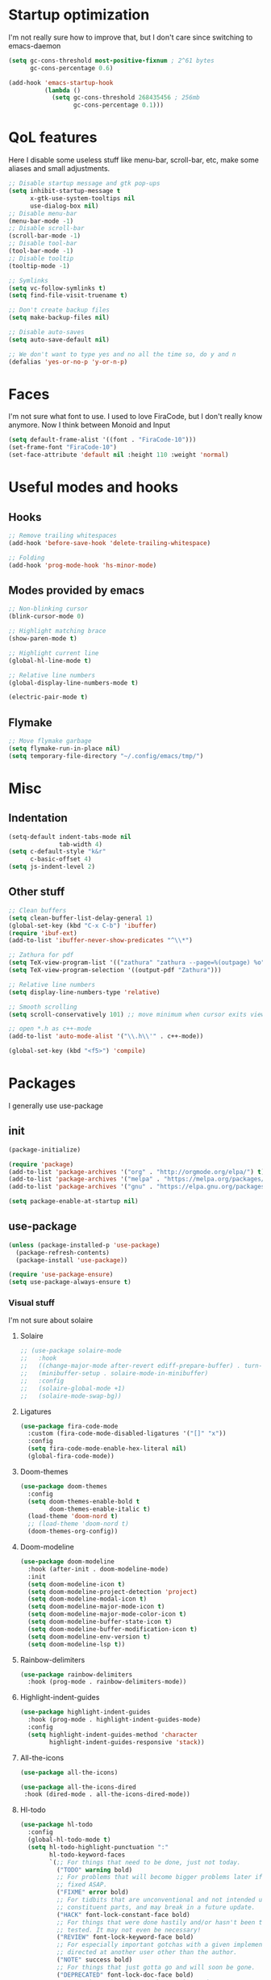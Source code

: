 #+STARTUP: showeverything

* Startup optimization
I'm not really sure how to improve that, but I don't care since switching to emacs-daemon
#+BEGIN_SRC emacs-lisp
  (setq gc-cons-threshold most-positive-fixnum ; 2^61 bytes
        gc-cons-percentage 0.6)

  (add-hook 'emacs-startup-hook
            (lambda ()
              (setq gc-cons-threshold 268435456 ; 256mb
                    gc-cons-percentage 0.1)))
#+END_SRC
* QoL features
Here I disable some useless stuff like menu-bar, scroll-bar, etc, make some aliases and small adjustments.
#+BEGIN_SRC emacs-lisp
  ;; Disable startup message and gtk pop-ups
  (setq inhibit-startup-message t
        x-gtk-use-system-tooltips nil
        use-dialog-box nil)
  ;; Disable menu-bar
  (menu-bar-mode -1)
  ;; Disable scroll-bar
  (scroll-bar-mode -1)
  ;; Disable tool-bar
  (tool-bar-mode -1)
  ;; Disable tooltip
  (tooltip-mode -1)

  ;; Symlinks
  (setq vc-follow-symlinks t)
  (setq find-file-visit-truename t)

  ;; Don't create backup files
  (setq make-backup-files nil)

  ;; Disable auto-saves
  (setq auto-save-default nil)

  ;; We don't want to type yes and no all the time so, do y and n
  (defalias 'yes-or-no-p 'y-or-n-p)
#+END_SRC
* Faces
I'm not sure what font to use. I used to love FiraCode, but I don't really know anymore.
Now I think between Monoid and Input
#+Begin_src emacs-lisp
  (setq default-frame-alist '((font . "FiraCode-10")))
  (set-frame-font "FiraCode-10")
  (set-face-attribute 'default nil :height 110 :weight 'normal)
#+END_SRC
* Useful modes and hooks
** Hooks
#+BEGIN_SRC emacs-lisp
  ;; Remove trailing whitespaces
  (add-hook 'before-save-hook 'delete-trailing-whitespace)

  ;; Folding
  (add-hook 'prog-mode-hook 'hs-minor-mode)
#+END_SRC
** Modes provided by emacs
#+BEGIN_SRC emacs-lisp
  ;; Non-blinking cursor
  (blink-cursor-mode 0)

  ;; Highlight matching brace
  (show-paren-mode t)

  ;; Highlight current line
  (global-hl-line-mode t)

  ;; Relative line numbers
  (global-display-line-numbers-mode t)

  (electric-pair-mode t)
#+END_SRC
** Flymake
#+BEGIN_SRC emacs-lisp
  ;; Move flymake garbage
  (setq flymake-run-in-place nil)
  (setq temporary-file-directory "~/.config/emacs/tmp/")
#+END_SRC
* Misc
** Indentation
#+BEGIN_SRC emacs-lisp
  (setq-default indent-tabs-mode nil
                tab-width 4)
  (setq c-default-style "k&r"
        c-basic-offset 4)
  (setq js-indent-level 2)
#+END_SRC
** Other stuff
#+BEGIN_SRC emacs-lisp
  ;; Clean buffers
  (setq clean-buffer-list-delay-general 1)
  (global-set-key (kbd "C-x C-b") 'ibuffer)
  (require 'ibuf-ext)
  (add-to-list 'ibuffer-never-show-predicates "^\\*")

  ;; Zathura for pdf
  (setq TeX-view-program-list '(("zathura" "zathura --page=%(outpage) %o")))
  (setq TeX-view-program-selection '((output-pdf "Zathura")))

  ;; Relative line numbers
  (setq display-line-numbers-type 'relative)

  ;; Smooth scrolling
  (setq scroll-conservatively 101) ;; move minimum when cursor exits view, instead of recentering

  ;; open *.h as c++-mode
  (add-to-list 'auto-mode-alist '("\\.h\\'" . c++-mode))

  (global-set-key (kbd "<f5>") 'compile)
#+END_SRC
* Packages
I generally use use-package
** init
#+BEGIN_SRC emacs-lisp
  (package-initialize)

  (require 'package)
  (add-to-list 'package-archives '("org" . "http://orgmode.org/elpa/") t)
  (add-to-list 'package-archives '("melpa" . "https://melpa.org/packages/"))
  (add-to-list 'package-archives '("gnu" . "https://elpa.gnu.org/packages/"))

  (setq package-enable-at-startup nil)
#+END_SRC
** use-package
#+BEGIN_SRC emacs-lisp
  (unless (package-installed-p 'use-package)
    (package-refresh-contents)
    (package-install 'use-package))

  (require 'use-package-ensure)
  (setq use-package-always-ensure t)
#+END_SRC
*** Visual stuff
I'm not sure about solaire
**** Solaire
#+BEGIN_SRC emacs-lisp
  ;; (use-package solaire-mode
  ;;   :hook
  ;;   ((change-major-mode after-revert ediff-prepare-buffer) . turn-on-solaire-mode)
  ;;   (minibuffer-setup . solaire-mode-in-minibuffer)
  ;;   :config
  ;;   (solaire-global-mode +1)
  ;;   (solaire-mode-swap-bg))
#+END_SRC
**** Ligatures
#+BEGIN_SRC emacs-lisp
  (use-package fira-code-mode
    :custom (fira-code-mode-disabled-ligatures '("[]" "x"))
    :config
    (setq fira-code-mode-enable-hex-literal nil)
    (global-fira-code-mode))
#+END_SRC
**** Doom-themes
#+BEGIN_SRC emacs-lisp
  (use-package doom-themes
    :config
    (setq doom-themes-enable-bold t
          doom-themes-enable-italic t)
    (load-theme 'doom-nord t)
    ;; (load-theme 'doom-nord t)
    (doom-themes-org-config))
#+END_SRC
**** Doom-modeline
#+BEGIN_SRC emacs-lisp
       (use-package doom-modeline
         :hook (after-init . doom-modeline-mode)
         :init
         (setq doom-modeline-icon t)
         (setq doom-modeline-project-detection 'project)
         (setq doom-modeline-modal-icon t)
         (setq doom-modeline-major-mode-icon t)
         (setq doom-modeline-major-mode-color-icon t)
         (setq doom-modeline-buffer-state-icon t)
         (setq doom-modeline-buffer-modification-icon t)
         (setq doom-modeline-env-version t)
         (setq doom-modeline-lsp t))
#+END_SRC
**** Rainbow-delimiters
#+BEGIN_SRC emacs-lisp
       (use-package rainbow-delimiters
         :hook (prog-mode . rainbow-delimiters-mode))
#+END_SRC
**** Highlight-indent-guides
#+BEGIN_SRC emacs-lisp
  (use-package highlight-indent-guides
    :hook (prog-mode . highlight-indent-guides-mode)
    :config
    (setq highlight-indent-guides-method 'character
          highlight-indent-guides-responsive 'stack))
#+END_SRC
**** All-the-icons
#+BEGIN_SRC emacs-lisp
       (use-package all-the-icons)

       (use-package all-the-icons-dired
        :hook (dired-mode . all-the-icons-dired-mode))
#+END_SRC
**** Hl-todo
#+BEGIN_SRC emacs-lisp
  (use-package hl-todo
    :config
    (global-hl-todo-mode t)
    (setq hl-todo-highlight-punctuation ":"
          hl-todo-keyword-faces
          `(;; For things that need to be done, just not today.
            ("TODO" warning bold)
            ;; For problems that will become bigger problems later if not
            ;; fixed ASAP.
            ("FIXME" error bold)
            ;; For tidbits that are unconventional and not intended uses of the
            ;; constituent parts, and may break in a future update.
            ("HACK" font-lock-constant-face bold)
            ;; For things that were done hastily and/or hasn't been thoroughly
            ;; tested. It may not even be necessary!
            ("REVIEW" font-lock-keyword-face bold)
            ;; For especially important gotchas with a given implementation,
            ;; directed at another user other than the author.
            ("NOTE" success bold)
            ;; For things that just gotta go and will soon be gone.
            ("DEPRECATED" font-lock-doc-face bold)
            ;; For a known bug that needs a workaround
            ("BUG" error bold)
            ;; For warning about a problematic or misguiding code
            ("XXX" font-lock-constant-face bold))))
#+END_SRC

#+RESULTS:
: t

**** Git-gutter
#+BEGIN_SRC emacs-lisp
  (use-package git-gutter
    :config
    (global-git-gutter-mode t)
    (setq git-gutter:window-width 2
          git-gutter:update-interval 1
          git-gutter:ask-p nil))

  (use-package git-gutter-fringe
    :diminish git-gutter-mode
    :after git-gutter
    :demand fringe-helper
    :config
    ;; subtle diff indicators in the fringe
    ;; places the git gutter outside the margins.
    (setq-default fringes-outside-margins t)
    ;; thin fringe bitmaps
    (define-fringe-bitmap 'git-gutter-fr:added
      [224 224 224 224 224 224 224 224 224 224 224 224 224 224 224 224 224 224 224 224 224 224 224 224 224]
      nil nil 'center)
    (define-fringe-bitmap 'git-gutter-fr:modified
      [224 224 224 224 224 224 224 224 224 224 224 224 224 224 224 224 224 224 224 224 224 224 224 224 224]
      nil nil 'center)
    (define-fringe-bitmap 'git-gutter-fr:deleted
      [0 0 0 0 0 0 0 0 0 0 0 0 0 128 192 224 240 248]
      nil nil 'center))
#+END_SRC
*** Ws-butler
#+BEGIN_SRC emacs-lisp
  (use-package ws-butler
    :config
    (ws-butler-global-mode t))
#+END_SRC
*** Dashboard
#+BEGIN_SRC emacs-lisp
  (use-package dashboard
    :config
    (dashboard-setup-startup-hook)
    (setq dashboard-set-heading-icons t)
    (setq dashboard-startup-banner 3)
    (setq dashboard-set-navigator t)
    (setq dashboard-set-file-icons t)
    (setq dashboard-items '((recents  . 5)
                            (bookmarks . 5)
                            (projects . 5)
                            (agenda . 5)))
    (setq initial-buffer-choice (lambda () (get-buffer "*dashboard*"))))
#+END_SRC
*** Smart-tabs
I've fallen into the heresy.
#+BEGIN_SRC emacs-lisp
  (use-package smart-tabs-mode
    :hook (c-mode . (lambda ()
                      (setq intent-tabs-mode t)))
    :hook (c++-mode . (lambda ()
                      (setq intent-tabs-mode t)))
    :config
    (smart-tabs-insinuate 'c 'c++ 'javascript))
#+END_SRC
*** Smartparens
#+BEGIN_SRC emacs-lisp
  (use-package smartparens
    :config
    (setq smartparens-global-mode t)
    (require 'smartparens-config))
#+END_SRC
*** Eshell
#+BEGIN_SRC emacs-lisp
  (setq eshell-prompt-regexp "^.* λ "
        eshell-prompt-function #'+eshell/prompt)


  (defun +eshell/prompt ()
    (let ((base/dir (shrink-path-prompt default-directory)))
          (concat (propertize (car base/dir)
                              'face 'font-lock-comment-face)
                  (propertize (cdr base/dir)
                              'face 'font-lock-constant-face)
                  (propertize (+eshell--current-git-branch)
                              'face 'font-lock-function-name-face)
                  (propertize " λ" 'face 'eshell-prompt-face)
                  ;; needed for the input text to not have prompt face
                  (propertize " " 'face 'default))))

  (defun +eshell--current-git-branch ()
      (let ((branch (car (cl-loop for match in (split-string (shell-command-to-string "git branch") "\n")
                               when (string-match "^\*" match)
                               collect match))))
        (if (not (eq branch nil))
            (concat " [" (substring branch 2) "]")
          "")))

  (defun eshell-clear-buffer ()
    "Clear terminal"
    (interactive)
    (let ((inhibit-read-only t))
      (erase-buffer)
      (eshell-send-input)))
  (add-hook 'eshell-mode-hook
            '(lambda()
               (local-set-key (kbd "C-l") 'eshell-clear-buffer)))

  (use-package eshell-toggle
    :custom
    (eshell-toggle-size-fraction 5))

  (use-package eshell-did-you-mean
    :config
    (eshell-did-you-mean-setup))

  (use-package esh-help
    :config
    (setup-esh-help-eldoc))

  (use-package shrink-path)

  (use-package bash-completion)
    ;; :config
    ;; (bash-completion-setup))

  (use-package fish-completion
    :config
    (global-fish-completion-mode)
    (setq fish-completion-fallback-on-bash-p t))
#+END_SRC
*** Elfeed
#+BEGIN_SRC emacs-lisp
  (defun elfeed-v-mpv (url)
    "Watch a video from URL in MPV"
    (start-process "mpv" nil "mpv" url))

  (defun elfeed-view-mpv (&optional use-generic-p)
    "YouTube-feed link"
    (interactive "P")
    (let ((entries (elfeed-search-selected)))
      (cl-loop for entry in entries
               do (elfeed-untag entry 'unread)
               when (elfeed-entry-link entry)
               do (elfeed-v-mpv it))
      (mapc #'elfeed-search-update-entry entries)
      (unless (use-region-p) (forward-line))))

  (use-package elfeed
    :bind ("C-c C-v" . elfeed-view-mpv)
    :config
    (setq elfeed-feeds
          '("https://www.youtube.com/feeds/videos.xml?channel_id=UC2eYFnH61tmytImy1mTYvhA"
            "https://www.youtube.com/feeds/videos.xml?channel_id=UCZAENaOaceQUMd84GDc26EA"
            "https://www.youtube.com/feeds/videos.xml?channel_id=UCVls1GmFKf6WlTraIb_IaJg"
            "https://lukesmith.xyz/rss.xml"
            "https://videos.lukesmith.xyz/feeds/videos.xml?videoChannelId=2"
            "https://bay12games.com/dwarves/b12_call.rss")))
#+END_SRC
*** Magit
#+BEGIN_SRC emacs-lisp
  (use-package magit
    :config
    (global-set-key (kbd "C-c m") 'magit-status))

  (use-package magit-todos)
#+END_SRC
*** Projectile
#+BEGIN_SRC emacs-lisp
  (use-package projectile
    :config
    (define-key projectile-mode-map (kbd "C-c p") 'projectile-command-map)
    (projectile-mode t))
#+END_SRC
*** Ivy, Swiper and Counsel
#+BEGIN_SRC emacs-lisp
  (use-package ivy
    :config
    (ivy-mode t)
    (counsel-mode t)
    (global-set-key (kbd "M-x") 'counsel-M-x)
    (global-set-key (kbd "C-x C-f") 'counsel-find-file)
    (setq ivy-display-style 'fancy)
    (setq ivy-format-function 'ivy-format-function-line))

  (use-package ivy-hydra)
#+END_SRC
*** Org
#+BEGIN_SRC emacs-lisp
  (use-package org
    :config
    ;; enable python for in-buffer evaluation
    (org-babel-do-load-languages
     'org-babel-load-languages
     '((python . t)))

    ;; all python code be safe
    (defun my-org-confirm-babel-evaluate (lang body)
      (not (string= lang "python")))
    (setq org-confirm-babel-evaluate 'my-org-confirm-babel-evaluate)

    (setq org-directory "~/.org/")
    (setq org-default-notes-file (concat org-directory "notes.org"))
    (setq org-hide-leading-stars t)
    (setq org-startup-folded t)
    (setq org-startup-indented t)
    (global-set-key (kbd "C-c a") 'org-agenda)
    (global-set-key (kbd "C-c c") 'org-capture)
    (setq org-agenda-files (list org-default-notes-file)))

  ;; TODO: agenda, capture templates
  (setq org-capture-templates
        '(("t" "Tasks" entry (file+headline org-default-notes-file "Tasks")
           "* TODO %?\n%u\n" :prepend t)
          ("l" "Look later" entry (file+headline org-default-notes-file "Look later")
           "* TODO %?")
          ("s" "Skills" entry (file+headline org-default-notes-file "Skills")
           "* TODO %?")
          ("g" "Gifts" entry (file+headline org-default-notes-file "Gifts")
           "* TODO %?")
          ))

  (use-package org-bullets
    :after org
    :hook (org-mode . org-bullets-mode))
#+END_SRC
*** Iedit
#+BEGIN_SRC emacs-lisp
  (use-package iedit)
#+END_SRC
*** Evil
#+BEGIN_SRC emacs-lisp
  (use-package evil
    :hook (after-change-major-mode . (lambda () (modify-syntax-entry ?_ "w")))
    :init
    (setq evil-want-keybinding nil)
    (setq evil-want-integration t)
    :config
    (define-key evil-normal-state-map (kbd "C-u") (lambda()
                                                    (interactive)
                                                    (evil-scroll-up nil)))
    (define-key evil-normal-state-map (kbd "C-d") (lambda()
                                                    (interactive)
                                                    (evil-scroll-down nil)))
    (evil-mode t)
    (setq evil-split-window-below t
          evil-vsplit-window-right t))

  (use-package evil-numbers
    :after evil
    :config
    (define-key evil-normal-state-map (kbd "C-c j") 'evil-numbers/inc-at-pt)
    (define-key evil-normal-state-map (kbd "C-c k") 'evil-numbers/dec-at-pt))

  (use-package evil-indent-plus)

  (use-package evil-surround
    :after evil
    :config
    (global-evil-surround-mode t))

  (use-package evil-embrace
    :config
    (setq evil-embrace-show-help-p nil)
    (evil-embrace-enable-evil-surround-integration))

  (use-package evil-args
    :config
    ;; bind evil-args text objects
    (define-key evil-inner-text-objects-map "a" 'evil-inner-arg)
    (define-key evil-outer-text-objects-map "a" 'evil-outer-arg)

    ;; bind evil-forward/backward-args
    (define-key evil-normal-state-map "L" 'evil-forward-arg)
    (define-key evil-normal-state-map "H" 'evil-backward-arg)
    (define-key evil-motion-state-map "L" 'evil-forward-arg)
    (define-key evil-motion-state-map "H" 'evil-backward-arg)

    ;; bind evil-jump-out-args
    (define-key evil-normal-state-map "K" 'evil-jump-out-args))

  (use-package evil-commentary
    :after evil
    :config
    (evil-commentary-mode))

  (use-package evil-leader
    :after evil
    :config
    (setq evil-leader/in-all-states 1)
    ;; (global-unset-key "<SPC>")
    (evil-leader/set-leader "<SPC>")
    (global-evil-leader-mode)
    (evil-leader/set-key
      ; Windows
      "w h" 'evil-window-left
      "w j" 'evil-window-down
      "w k" 'evil-window-up
      "w l" 'evil-window-right
      "w o" 'delete-other-windows
      "v" 'evil-window-vsplit
      "h" 'evil-window-split
      "q" 'evil-quit

      ; Terminal
      "n t" 'terminal-here-launch

      ; Lsp
      "l l" 'lsp
      "l c" 'lsp-treemacs-call-hierarchy
      "l n" 'lsp-rename
      "l s" 'lsp-describe-thing-at-point
      "l f" 'lsp-format-buffer
      "l d" 'lsp-find-definition
      "l t" 'lsp-find-type-definition
      "l r" 'lsp-find-references
      "l i" 'lsp-find-implementation
      "l a" 'lsp-execute-code-action

      "x" 'counsel-M-x

      "m" 'magit-status

      ; Eshell
      "t" 'eshell-toggle
      "e" 'eshell

      ; Elfeed
      "f" 'elfeed

      ; Search
      "s" 'swiper-isearch
      "a" 'counsel-ag

      ; Moving
      "b" 'ivy-switch-buffer
      "o" 'counsel-find-file
      "<SPC>" 'counsel-projectile-find-file
      "j" 'counsel-file-jump
      "g" 'counsel-bookmark
      "p" 'counsel-projectile-switch-project
      "d" 'dired-sidebar-toggle-with-current-directory))

  (use-package evil-iedit-state)

  (use-package evil-quickscope
    :config
    (global-evil-quickscope-mode t))

  (use-package evil-goggles
    :hook (evil-mode . evil-goggles-mode)
    :config
    (setq evil-goggles-duration 0.025))

  (use-package evil-magit
    :after (evil magit)
    :config
    (setq evil-magit-want-vertical-movement t))

  (use-package evil-collection
    :after evil
    :config
    (evil-collection-init))
#+END_SRC
*** Parinfer
#+BEGIN_SRC emacs-lisp
  (use-package parinfer
    :ensure t
    :bind
    (("C-," . parinfer-toggle-mode))
    :init
    (progn
      (setq parinfer-extensions
            '(defaults        ; should be included.
               pretty-parens  ; different paren styles for different modes.
               evil           ; If you use Evil.
               smart-tab))    ; C-b & C-f jump positions and smart shift with tab & S-tab.
      (add-hook 'clojure-mode-hook #'parinfer-mode)
      (add-hook 'hy-mode-hook #'parinfer-mode)
      (add-hook 'racket-mode-hook #'parinfer-mode)
      (add-hook 'emacs-lisp-mode-hook #'parinfer-mode)
      (add-hook 'common-lisp-mode-hook #'parinfer-mode)
      (add-hook 'scheme-mode-hook #'parinfer-mode)
      (add-hook 'lisp-mode-hook #'parinfer-mode)))
#+END_SRC
*** Key-chord
#+BEGIN_SRC emacs-lisp
  (use-package key-chord
    :config
    (key-chord-mode t)
    (key-chord-define evil-insert-state-map "jk" 'evil-normal-state))
#+END_SRC
*** Dired
**** Settings
#+BEGIN_SRC emacs-lisp
  (setq dired-listing-switches "-alh")
  (setq dired-dwim-target t)
#+END_SRC
**** Dired-sidebar
#+BEGIN_SRC emacs-lisp
  (use-package dired-sidebar
    :config
    (add-to-list 'dired-sidebar-display-alist '(side . right)))
#+END_SRC
*** Terminal-here
#+BEGIN_SRC emacs-lisp
      (use-package terminal-here
        :config
        (setq terminal-here-terminal-command (list "st" "--"))
        (global-set-key (kbd "M-RET") #'terminal-here-launch))
#+END_SRC
*** Company
#+BEGIN_SRC emacs-lisp
  (use-package company
    :config
    (advice-add 'company-complete-common :before (lambda () (setq my-company-point (point))))
    (advice-add 'company-complete-common :after (lambda ()
                                                  (when (equal my-company-point (point))
                                                    (yas-expand))))
    (setq company-idle-delay 0)
    (setq company-show-numbers t)
    (setq company-minimum-prefix-length 1)
    (setq company-selection-wrap-around t)
    (define-key company-active-map (kbd "<tab>") 'company-select-next)
    (define-key company-active-map (kbd "<return>") 'company-complete)
    :hook (prog-mode . company-mode))
    ;; :hook (eshell-mode . company-mode))
#+END_SRC
*** TabNine
#+BEGIN_SRC emacs-lisp
  (use-package company-tabnine
    :config
    (add-to-list 'company-backends #'company-tabnine))
#+END_SRC
*** Yasnippet
#+BEGIN_SRC emacs-lisp
      (use-package yasnippet
        :config
        (yas-global-mode t))

      (use-package yasnippet-snippets)
#+END_SRC
*** Flycheck
#+BEGIN_SRC emacs-lisp
  (use-package flycheck
    :init (global-flycheck-mode)
    :config
    (setq flycheck-indication-mode 'right-fringe)
    (define-fringe-bitmap 'flycheck-fringe-bitmap-double-arrow
      [16 48 112 240 112 48 16] nil nil 'center)
    :bind ("C-c C-e" . flycheck-next-error))

  (use-package flycheck-pos-tip
    :config
    (setq flycheck-pos-tip-timeout 0)
    (flycheck-pos-tip-mode))

  (use-package flycheck-haskell
    :hook (haskell-mode . flycheck-haskell-setup))

  (use-package flycheck-kotlin)

  (use-package flycheck-rust
    :hook (flycheck-mode . flycheck-rust-setup))
#+END_SRC
*** TODO Dap
#+BEGIN_SRC emacs-lisp
  (use-package dap-mode
    :config
    (setq dap-mode t
          dap-ui-mode t)
    (require 'dap-python))
#+END_SRC
*** Dumb Jump
#+BEGIN_SRC emacs-lisp
  ;; TODO: add dump-jump to evil-goto-definition-functions

  (use-package dumb-jump
    :bind
    (:map evil-normal-state-map
          ("g d" . xref-find-definitions))
    :config
    (setq dumb-jump-selector 'ivy)
    (advice-add 'dumb-jump-go :before (lambda (&rest r) (evil-set-jump))))
    ;; (add-to-list 'evil-goto-definition-functions 'dumb-jump-go))
#+END_SRC
*** LSP
#+BEGIN_SRC emacs-lisp
  (use-package lsp-mode
    :commands (lsp lsp-deferred)
    :hook (python-mode . lsp)
    :hook (elm-mode . lsp)
    :hook (c++-mode . lsp)
    :config
    (setq lsp-semantic-highlighting t)
    (setq lsp-enable-symbol-highlighting nil)
    (setq lsp-prefer-capf t)
    (setq lsp-idle-delay 0.750)
    :init
    (setq read-process-output-max (* 1024 1024)))

  (use-package lsp-ivy
    :commands lsp-ivy-workspace-symbol)

  (use-package lsp-ui
    :config
    (setq lsp-ui-doc-enable nil
          lsp-ui-sideline-show-diagnostics nil
          lsp-ui-sideline-show-hover nil))
#+END_SRC
*** Docker
#+BEGIN_SRC emacs-lisp
  (use-package docker
    :bind ("C-c d" . docker))
#+END_SRC
*** Languages
**** C++
#+BEGIN_SRC emacs-lisp
  ;; (use-package ccls)
#+END_SRC
# ***** Irony
# #+BEGIN_SRC emacs-lisp
#         ;; (use-package irony
#         ;;   :hook (c++-mode . irony-mode)
#         ;;   :hook (c-mode . irony-mode)
#         ;;   :hook (irony-mode . irony-cdb-autosetup-compile-options))

#         ;; (use-package company-irony
#         ;;   :after irony-mode
#         ;;   :after company
#         ;;   :config
#         ;;   (add-to-list 'company-backends 'company-irony))

#         ;; (use-package flycheck-irony
#         ;;   :after irony-mode
#         ;;   :after flycheck
#         ;;   :hook (flycheck-mode . flycheck-irony-setup))
# #+END_SRC
**** Haskell
***** Hindent
#+BEGIN_SRC emacs-lisp
  (use-package hindent
    :init
    (setq hindent-reformat-buffer-on-save t))
#+END_SRC
***** Haskell-mode
#+BEGIN_SRC emacs-lisp
  (use-package haskell-mode
    :hook (haskell-mode . haskell-indentation-mode)
    :hook (haskell-mode . interactive-haskell-mode)
    :hook (haskell-mode . hindent-mode)
    ;; :hook (haskell-mode . haskell-decl-scan-mode)
    ;; :hook (haskell-mode . haskell-doc-mode)
    :bind (:map haskell-mode-map ("C-c C-c" . haskell-process-load-file))
    :config
    (flymake-mode 0)
    (setq haskell-compile-cabal-build-command "stack build"))
#+END_SRC
***** Shakespeare-mode
#+BEGIN_SRC emacs-lisp
        (use-package shakespeare-mode)
#+END_SRC
***** Hlint-refactor
#+BEGIN_SRC emacs-lisp
  (use-package hlint-refactor
    :hook (haskell-mode . hlint-refactor-mode))
#+END_SRC
***** Lsp
#+BEGIN_SRC emacs-lisp
  (use-package lsp-haskell
    :config
    (setq lsp-haskell-process-path-hie "haskell-language-server-wrapper"))
#+END_SRC
**** Python
***** TODO Jedi
#+BEGIN_SRC emacs-lisp
  ;; (use-package company-jedi
  ;;   :hook (python-mode . (lambda () (add-to-list 'company-backends 'company-jedi))))
#+END_SRC
***** Cython
#+BEGIN_SRC emacs-lisp
  (use-package cython-mode)
#+END_SRC
***** TODO Elpy
#+BEGIN_SRC emacs-lisp
  ;; (use-package elpy
  ;;   :init
  ;;   (elpy-enable)
  ;;   (setq elpy-rpc-backend "jedi")
  ;;   :config
  ;;   (setq elpy-modules (delq 'elpy-module-flymake elpy-modules)))
#+END_SRC
***** Yapfify
#+BEGIN_SRC emacs-lisp
        (use-package yapfify
          ; :defer t
          :hook (python-mode . yapf-mode))
#+END_SRC
***** Pyvenv
#+BEGIN_SRC emacs-lisp
  (use-package pyvenv)
    ; :defer t)

  ;; (use-package auto-virtualenv
  ;;   :hook (python-mode . auto-virtualenv-mode))
#+END_SRC
**** JavaScript
***** Rjsx-mode
#+BEGIN_SRC emacs-lisp
        (use-package rjsx-mode
          ; :defer t
          :mode "\\.jsx?$")
#+END_SRC
***** Prettier-js
#+BEGIN_SRC emacs-lisp
        (use-package prettier-js
          ; :defer t
          :hook (js-mode . prettier-js-mode)
          :hook (rjsx-mode . prettier-js-mode))
#+END_SRC
***** TODO Tide
**** TypeScript
#+BEGIN_SRC emacs-lisp
       (use-package typescript-mode)
         ; :defer t)
#+END_SRC
**** PureScript
#+BEGIN_SRC emacs-lisp
       (use-package purescript-mode
         ; :defer t
         :hook (purescript-mode . purescript-indentation-mode))
#+END_SRC
**** Hy
#+BEGIN_SRC emacs-lisp
  (use-package hy-mode)
#+END_SRC
**** Clojure
#+BEGIN_SRC emacs-lisp
  (use-package clojure-mode)

  (use-package clojure-mode-extra-font-locking)

  (use-package cider)
#+END_SRC
**** Racket
#+BEGIN_SRC emacs-lisp
  (use-package racket-mode)
#+END_SRC
**** Elm
#+BEGIN_SRC emacs-lisp
  (use-package elm-mode
    :after company
    :hook (elm-mode . elm-format-on-save-mode))
    ;; (add-to-list 'company-backends 'company-elm))

  (use-package flycheck-elm
    :after (flycheck)
    :hook (flycheck-mode . flycheck-elm-setup))
#+END_SRC
**** Scala
#+BEGIN_SRC emacs-lisp
       (use-package scala-mode
         ; :defer t
         :interpreter
         ("scala" . scala-mode))
#+END_SRC
**** Kotlin
#+BEGIN_SRC emacs-lisp
       (use-package kotlin-mode)
         ; :defer t)
#+END_SRC
**** Rust
#+BEGIN_SRC emacs-lisp
  (use-package rust-mode
    :bind (:map rust-mode-map
                ("C-c C-p" . rust-run-clippy)
                ("C-c C-c" . rust-run))
    :config
    (setq rust-format-on-save t))

  (use-package flycheck-rust
    :after flycheck
    :after rust-mode
    :hook (flycheck-mode . flycheck-rust-setup))
#+END_SRC
**** C#
#+BEGIN_SRC emacs-lisp
       (use-package csharp-mode)
         ; :defer t)
#+END_SRC
**** Cmake
#+BEGIN_SRC emacs-lisp
       (use-package cmake-mode)
         ; :defer t)
#+END_SRC
**** Jinja2
#+BEGIN_SRC emacs-lisp
       (use-package jinja2-mode)
         ; :defer t)
#+END_SRC
**** Markdown
#+BEGIN_SRC emacs-lisp
       (use-package markdown-mode)
         ; :defer t)
#+END_SRC
**** Mermaid
#+BEGIN_SRC emacs-lisp
       (use-package mermaid-mode)
         ; :defer t)
#+END_SRC
**** PlantUML
#+BEGIN_SRC emacs-lisp
       (use-package plantuml-mode
         ; :defer t
         :config
         (add-to-list
          'org-src-lang-modes '("plantuml" . plantuml))
         (setq plantuml-executable-path "/bin/plantuml")
         (setq plantuml-default-exec-mode 'executable))
#+END_SRC
**** Yaml
#+BEGIN_SRC emacs-lisp
       (use-package yaml-mode)
         ; :defer t)
#+END_SRC
**** BNF
#+BEGIN_SRC emacs-lisp
       (use-package bnf-mode)
         ; :defer t)
#+END_SRC
**** Dockerfile
#+BEGIN_SRC emacs-lisp
  (use-package dockerfile-mode)
#+END_SRC
**** HTML
#+BEGIN_SRC emacs-lisp
  (use-package emmet-mode
    :hook (jinja2-mode . emmet-mode))
#+END_SRC
**** LaTeX
#+BEGIN_SRC emacs-lisp
       (use-package tex
         :ensure auctex
         ; :defer t
         :bind ("M-q" . align-current)
         :hook (LaTeX-mode . LaTeX-math-mode)
         :hook (LaTeX-mode . flyspell-mode)
         :hook (LaTeX-mode . turn-on-reftex)
         :config
         (flycheck-mode 0)
         (setq TeX-PDF-mode t)
         (setq TeX-auto-save t)
         (setq TeX-parse-self t)
         (setq reftex-plug-into-AUCTeX t))
#+END_SRC
**** Ledger
#+BEGIN_SRC emacs-lisp
       (use-package ledger-mode)
         ; :defer t)
#+END_SRC
*** Which key
#+BEGIN_SRC emacs-lisp
  (use-package which-key
    :config
    (which-key-mode))
#+END_SRC
*** Auto-package-update
#+BEGIN_SRC emacs-lisp
      (use-package auto-package-update
        :config
        (setq auto-package-update-delete-old-versions t)
        (setq auto-package-update-hide-results t)
        (auto-package-update-maybe))
#+END_SRC
*** Cross-packages
#+BEGIN_SRC emacs-lisp
  (use-package counsel-projectile
    :after (ivy projectile)
    :config
    (counsel-projectile-mode t))

  (use-package evil-org
    :ensure t
    :after org
    :config
    (add-hook 'org-mode-hook 'evil-org-mode)
    (add-hook 'evil-org-mode-hook
              (lambda ()
                (evil-org-set-key-theme)))
    (require 'evil-org-agenda)
    (evil-org-agenda-set-keys))

  ;; (use-package evil-smartparens
  ;;   :after (evil)
  ;;   :after (smartparens)
  ;;   :config
  ;;   (add-hook 'smartparens-enabled-hook 'evil-smartparens-mode))
#+END_SRC
